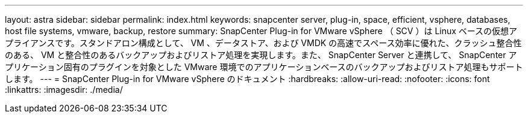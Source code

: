 ---
layout: astra 
sidebar: sidebar 
permalink: index.html 
keywords: snapcenter server, plug-in, space, efficient, vsphere, databases, host file systems, vmware, backup, restore 
summary: SnapCenter Plug-in for VMware vSphere （ SCV ）は Linux ベースの仮想アプライアンスです。スタンドアロン構成として、 VM 、データストア、および VMDK の高速でスペース効率に優れた、クラッシュ整合性のある、 VM と整合性のあるバックアップおよびリストア処理を実現します。また、 SnapCenter Server と連携して、 SnapCenter アプリケーション固有のプラグインを対象とした VMware 環境でのアプリケーションベースのバックアップおよびリストア処理もサポートします。 
---
= SnapCenter Plug-in for VMware vSphere のドキュメント
:hardbreaks:
:allow-uri-read: 
:nofooter: 
:icons: font
:linkattrs: 
:imagesdir: ./media/


